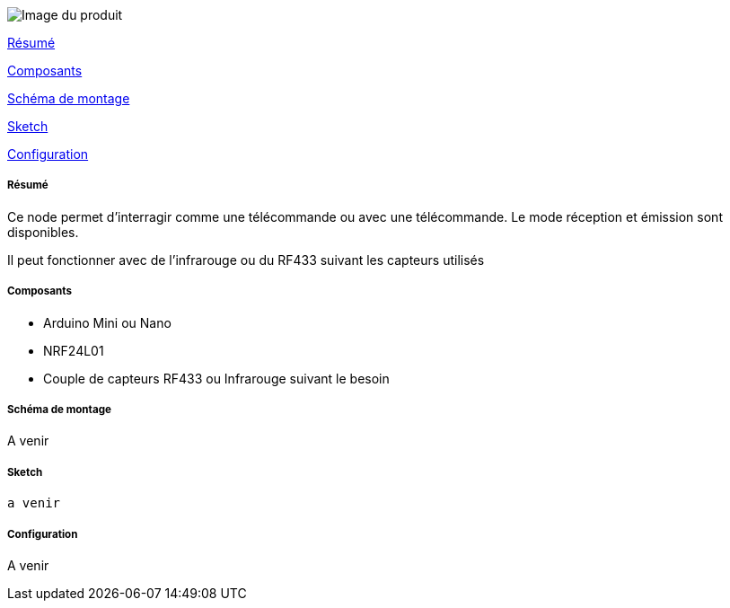 image::../images/Remote.jpg[Image du produit]

<<resume, Résumé>>

<<composants, Composants>>

<<schema, Schéma de montage>>

<<sketch,  Sketch>>

<<configuration,  Configuration>>

[[resume]]
===== Résumé

Ce node permet d'interragir comme une télécommande ou avec une télécommande. Le mode réception et émission sont disponibles.

Il peut fonctionner avec de l'infrarouge ou du RF433 suivant les capteurs utilisés

[[composants]]
===== Composants

* Arduino Mini ou Nano

* NRF24L01

* Couple de capteurs RF433 ou Infrarouge suivant le besoin


[[schema]]
===== Schéma de montage

A venir


[[sketch]]
===== Sketch

[source]
---------------------------------------------------------------------
a venir
---------------------------------------------------------------------

[[configuration]]
===== Configuration

A venir
